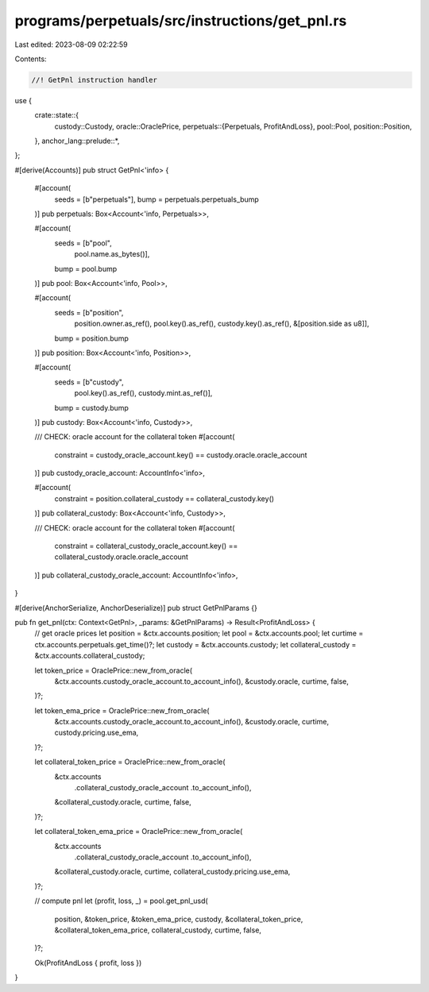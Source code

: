 programs/perpetuals/src/instructions/get_pnl.rs
===============================================

Last edited: 2023-08-09 02:22:59

Contents:

.. code-block:: rs

    //! GetPnl instruction handler

use {
    crate::state::{
        custody::Custody,
        oracle::OraclePrice,
        perpetuals::{Perpetuals, ProfitAndLoss},
        pool::Pool,
        position::Position,
    },
    anchor_lang::prelude::*,
};

#[derive(Accounts)]
pub struct GetPnl<'info> {
    #[account(
        seeds = [b"perpetuals"],
        bump = perpetuals.perpetuals_bump
    )]
    pub perpetuals: Box<Account<'info, Perpetuals>>,

    #[account(
        seeds = [b"pool",
                 pool.name.as_bytes()],
        bump = pool.bump
    )]
    pub pool: Box<Account<'info, Pool>>,

    #[account(
        seeds = [b"position",
                 position.owner.as_ref(),
                 pool.key().as_ref(),
                 custody.key().as_ref(),
                 &[position.side as u8]],
        bump = position.bump
    )]
    pub position: Box<Account<'info, Position>>,

    #[account(
        seeds = [b"custody",
                 pool.key().as_ref(),
                 custody.mint.as_ref()],
        bump = custody.bump
    )]
    pub custody: Box<Account<'info, Custody>>,

    /// CHECK: oracle account for the collateral token
    #[account(
        constraint = custody_oracle_account.key() == custody.oracle.oracle_account
    )]
    pub custody_oracle_account: AccountInfo<'info>,

    #[account(
        constraint = position.collateral_custody == collateral_custody.key()
    )]
    pub collateral_custody: Box<Account<'info, Custody>>,

    /// CHECK: oracle account for the collateral token
    #[account(
        constraint = collateral_custody_oracle_account.key() == collateral_custody.oracle.oracle_account
    )]
    pub collateral_custody_oracle_account: AccountInfo<'info>,
}

#[derive(AnchorSerialize, AnchorDeserialize)]
pub struct GetPnlParams {}

pub fn get_pnl(ctx: Context<GetPnl>, _params: &GetPnlParams) -> Result<ProfitAndLoss> {
    // get oracle prices
    let position = &ctx.accounts.position;
    let pool = &ctx.accounts.pool;
    let curtime = ctx.accounts.perpetuals.get_time()?;
    let custody = &ctx.accounts.custody;
    let collateral_custody = &ctx.accounts.collateral_custody;

    let token_price = OraclePrice::new_from_oracle(
        &ctx.accounts.custody_oracle_account.to_account_info(),
        &custody.oracle,
        curtime,
        false,
    )?;

    let token_ema_price = OraclePrice::new_from_oracle(
        &ctx.accounts.custody_oracle_account.to_account_info(),
        &custody.oracle,
        curtime,
        custody.pricing.use_ema,
    )?;

    let collateral_token_price = OraclePrice::new_from_oracle(
        &ctx.accounts
            .collateral_custody_oracle_account
            .to_account_info(),
        &collateral_custody.oracle,
        curtime,
        false,
    )?;

    let collateral_token_ema_price = OraclePrice::new_from_oracle(
        &ctx.accounts
            .collateral_custody_oracle_account
            .to_account_info(),
        &collateral_custody.oracle,
        curtime,
        collateral_custody.pricing.use_ema,
    )?;

    // compute pnl
    let (profit, loss, _) = pool.get_pnl_usd(
        position,
        &token_price,
        &token_ema_price,
        custody,
        &collateral_token_price,
        &collateral_token_ema_price,
        collateral_custody,
        curtime,
        false,
    )?;

    Ok(ProfitAndLoss { profit, loss })
}


